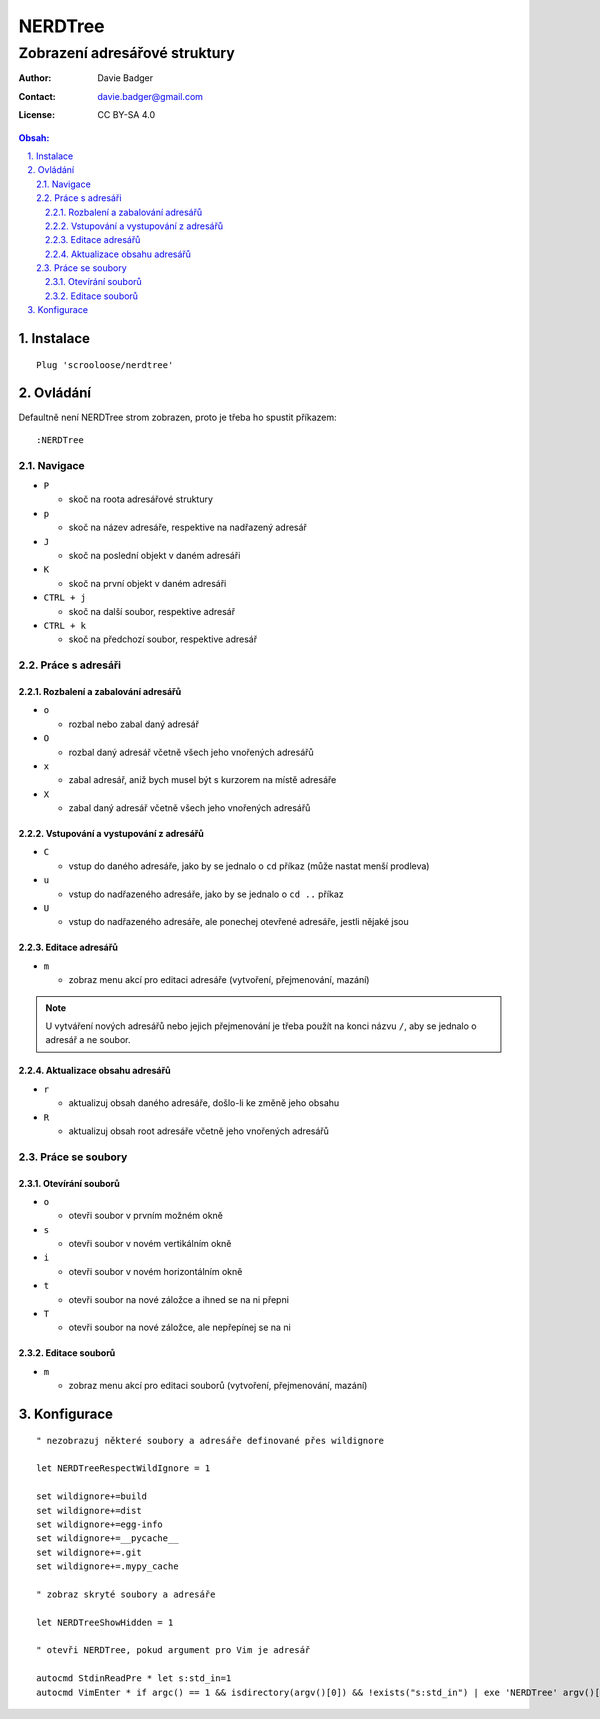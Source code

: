 ==========
 NERDTree
==========
--------------------------------
 Zobrazení adresářové struktury
--------------------------------

:Author: Davie Badger
:Contact: davie.badger@gmail.com
:License: CC BY-SA 4.0

.. contents:: Obsah:

.. sectnum::
   :depth: 3
   :suffix: .

Instalace
=========

::

   Plug 'scrooloose/nerdtree'

Ovládání
========

Defaultně není NERDTree strom zobrazen, proto je třeba ho spustit příkazem::

   :NERDTree

Navigace
--------

* ``P``

  * skoč na roota adresářové struktury

* ``p``

  * skoč na název adresáře, respektive na nadřazený adresář

* ``J``

  * skoč na poslední objekt v daném adresáři

* ``K``

  * skoč na první objekt v daném adresáři

* ``CTRL + j``

  * skoč na další soubor, respektive adresář

* ``CTRL + k``

  * skoč na předchozí soubor, respektive adresář

Práce s adresáři
----------------

Rozbalení a zabalování adresářů
^^^^^^^^^^^^^^^^^^^^^^^^^^^^^^^

* ``o``

  * rozbal nebo zabal daný adresář

* ``O``

  * rozbal daný adresář včetně všech jeho vnořených adresářů

* ``x``

  * zabal adresář, aniž bych musel být s kurzorem na místě adresáře

* ``X``

  * zabal daný adresář včetně všech jeho vnořených adresářů

Vstupování a vystupování z adresářů
^^^^^^^^^^^^^^^^^^^^^^^^^^^^^^^^^^^

* ``C``

  * vstup do daného adresáře, jako by se jednalo o ``cd`` příkaz (může nastat
    menší prodleva)

* ``u``

  * vstup do nadřazeného adresáře, jako by se jednalo o ``cd ..`` příkaz

* ``U``

  * vstup do nadřazeného adresáře, ale ponechej otevřené adresáře, jestli
    nějaké jsou

Editace adresářů
^^^^^^^^^^^^^^^^

* ``m``

  * zobraz menu akcí pro editaci adresáře (vytvoření, přejmenování, mazání)

.. note::

   U vytváření nových adresářů nebo jejich přejmenování je třeba použít na
   konci názvu ``/``, aby se jednalo o adresář a ne soubor.

Aktualizace obsahu adresářů
^^^^^^^^^^^^^^^^^^^^^^^^^^^

* ``r``

  * aktualizuj obsah daného adresáře, došlo-li ke změně jeho obsahu

* ``R``

  * aktualizuj obsah root adresáře včetně jeho vnořených adresářů

Práce se soubory
----------------

Otevírání souborů
^^^^^^^^^^^^^^^^^

* ``o``

  * otevři soubor v prvním možném okně

* ``s``

  * otevři soubor v novém vertikálním okně

* ``i``

  * otevři soubor v novém horizontálním okně

* ``t``

  * otevři soubor na nové záložce a ihned se na ni přepni

* ``T``

  * otevři soubor na nové záložce, ale nepřepínej se na ni

Editace souborů
^^^^^^^^^^^^^^^

* ``m``

  * zobraz menu akcí pro editaci souborů (vytvoření, přejmenování, mazání)

Konfigurace
===========

::

   " nezobrazuj některé soubory a adresáře definované přes wildignore

   let NERDTreeRespectWildIgnore = 1

   set wildignore+=build
   set wildignore+=dist
   set wildignore+=egg-info
   set wildignore+=__pycache__
   set wildignore+=.git
   set wildignore+=.mypy_cache

   " zobraz skryté soubory a adresáře

   let NERDTreeShowHidden = 1

   " otevři NERDTree, pokud argument pro Vim je adresář

   autocmd StdinReadPre * let s:std_in=1
   autocmd VimEnter * if argc() == 1 && isdirectory(argv()[0]) && !exists("s:std_in") | exe 'NERDTree' argv()[0] | wincmd p | ene | endif
